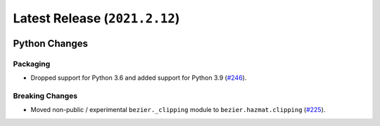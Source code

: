 Latest Release (``2021.2.12``)
==============================

|pypi| |docs|

Python Changes
--------------

Packaging
~~~~~~~~~

-  Dropped support for Python 3.6 and added support for Python 3.9
   (`#246 <https://github.com/dhermes/bezier/pull/246>`__).

Breaking Changes
~~~~~~~~~~~~~~~~

-  Moved non-public / experimental ``bezier._clipping`` module to
   ``bezier.hazmat.clipping``
   (`#225 <https://github.com/dhermes/bezier/pull/225>`__).

.. |pypi| image:: https://img.shields.io/pypi/v/bezier/2021.2.12.svg
   :target: https://pypi.org/project/bezier/2021.2.12/
   :alt: PyPI link to release 2021.2.12
.. |docs| image:: https://readthedocs.org/projects/bezier/badge/?version=2021.2.12
   :target: https://bezier.readthedocs.io/en/2021.2.12/
   :alt: Documentation for release 2021.2.12
